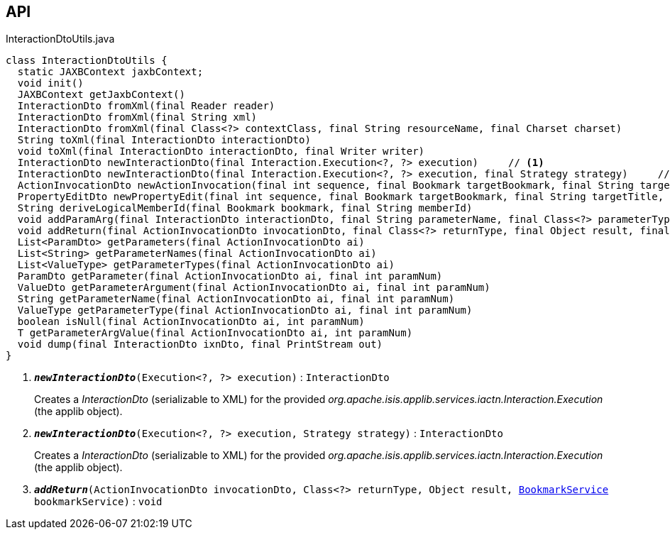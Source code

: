:Notice: Licensed to the Apache Software Foundation (ASF) under one or more contributor license agreements. See the NOTICE file distributed with this work for additional information regarding copyright ownership. The ASF licenses this file to you under the Apache License, Version 2.0 (the "License"); you may not use this file except in compliance with the License. You may obtain a copy of the License at. http://www.apache.org/licenses/LICENSE-2.0 . Unless required by applicable law or agreed to in writing, software distributed under the License is distributed on an "AS IS" BASIS, WITHOUT WARRANTIES OR  CONDITIONS OF ANY KIND, either express or implied. See the License for the specific language governing permissions and limitations under the License.

== API

.InteractionDtoUtils.java
[source,java]
----
class InteractionDtoUtils {
  static JAXBContext jaxbContext;
  void init()
  JAXBContext getJaxbContext()
  InteractionDto fromXml(final Reader reader)
  InteractionDto fromXml(final String xml)
  InteractionDto fromXml(final Class<?> contextClass, final String resourceName, final Charset charset)
  String toXml(final InteractionDto interactionDto)
  void toXml(final InteractionDto interactionDto, final Writer writer)
  InteractionDto newInteractionDto(final Interaction.Execution<?, ?> execution)     // <.>
  InteractionDto newInteractionDto(final Interaction.Execution<?, ?> execution, final Strategy strategy)     // <.>
  ActionInvocationDto newActionInvocation(final int sequence, final Bookmark targetBookmark, final String targetTitle, final String actionIdentifier, final List<ParamDto> parameterDtos, final String user)
  PropertyEditDto newPropertyEdit(final int sequence, final Bookmark targetBookmark, final String targetTitle, final String propertyIdentifier, final ValueWithTypeDto newValueDto, final String user)
  String deriveLogicalMemberId(final Bookmark bookmark, final String memberId)
  void addParamArg(final InteractionDto interactionDto, final String parameterName, final Class<?> parameterType, final Object arg, final BookmarkService bookmarkService)
  void addReturn(final ActionInvocationDto invocationDto, final Class<?> returnType, final Object result, final BookmarkService bookmarkService)     // <.>
  List<ParamDto> getParameters(final ActionInvocationDto ai)
  List<String> getParameterNames(final ActionInvocationDto ai)
  List<ValueType> getParameterTypes(final ActionInvocationDto ai)
  ParamDto getParameter(final ActionInvocationDto ai, final int paramNum)
  ValueDto getParameterArgument(final ActionInvocationDto ai, final int paramNum)
  String getParameterName(final ActionInvocationDto ai, final int paramNum)
  ValueType getParameterType(final ActionInvocationDto ai, final int paramNum)
  boolean isNull(final ActionInvocationDto ai, int paramNum)
  T getParameterArgValue(final ActionInvocationDto ai, int paramNum)
  void dump(final InteractionDto ixnDto, final PrintStream out)
}
----

<.> `[teal]#*_newInteractionDto_*#(Execution<?, ?> execution)` : `InteractionDto`
+
--
Creates a _InteractionDto_ (serializable to XML) for the provided _org.apache.isis.applib.services.iactn.Interaction.Execution_ (the applib object).
--
<.> `[teal]#*_newInteractionDto_*#(Execution<?, ?> execution, Strategy strategy)` : `InteractionDto`
+
--
Creates a _InteractionDto_ (serializable to XML) for the provided _org.apache.isis.applib.services.iactn.Interaction.Execution_ (the applib object).
--
<.> `[teal]#*_addReturn_*#(ActionInvocationDto invocationDto, Class<?> returnType, Object result, xref:system:generated:index/applib/services/bookmark/BookmarkService.adoc[BookmarkService] bookmarkService)` : `void`


